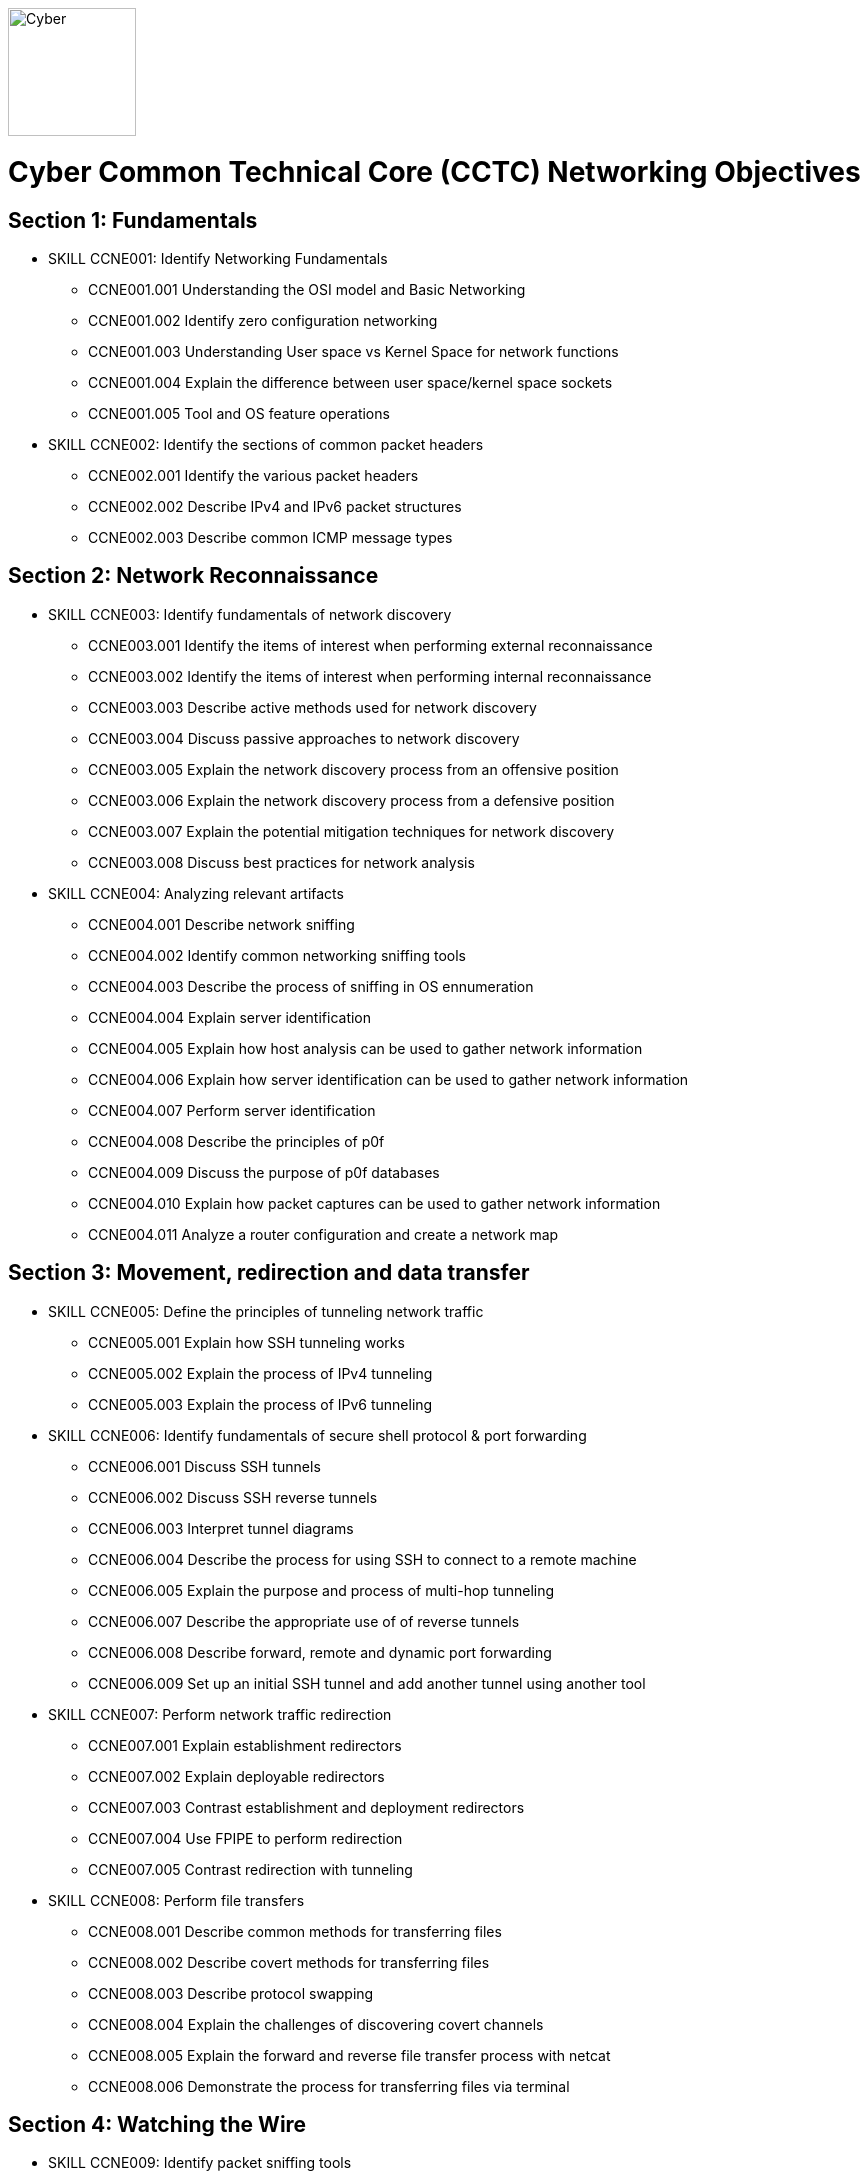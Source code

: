 :doctype: book
:stylesheet: ../cctc.css
image::https://git.cybbh.space/global-objects/resources/raw/master/images/cyber-branch-insignia-official.png[Cyber,width=128,float="right"]

= Cyber Common Technical Core (CCTC) Networking Objectives

// Printable format: https://git.cybbh.space/CCTC/public/builds/artifacts/master/file/networking/NetworkingObjectives.pdf?job=genpdf

== Section 1: Fundamentals

* SKILL CCNE001: Identify Networking Fundamentals
** CCNE001.001 Understanding the OSI model and Basic Networking
** CCNE001.002 Identify zero configuration networking
** CCNE001.003 Understanding User space vs Kernel Space for network functions
** CCNE001.004 Explain the difference between user space/kernel space sockets
** CCNE001.005 Tool and OS feature operations

* SKILL CCNE002: Identify the sections of common packet headers
** CCNE002.001 Identify the various packet headers
** CCNE002.002 Describe IPv4 and IPv6 packet structures
** CCNE002.003 Describe common ICMP message types

== Section 2: Network Reconnaissance

* SKILL CCNE003: Identify fundamentals of network discovery
** CCNE003.001 Identify the items of interest when performing external reconnaissance
** CCNE003.002 Identify the items of interest when performing internal reconnaissance
** CCNE003.003 Describe active methods used for network discovery
** CCNE003.004 Discuss passive approaches to network discovery
** CCNE003.005 Explain the network discovery process from an offensive position
** CCNE003.006 Explain the network discovery process from a defensive position
** CCNE003.007 Explain the potential mitigation techniques for network discovery
** CCNE003.008 Discuss best practices for network analysis

* SKILL CCNE004: Analyzing relevant artifacts
** CCNE004.001 Describe network sniffing
** CCNE004.002 Identify common networking sniffing tools
** CCNE004.003 Describe the process of sniffing in OS ennumeration
** CCNE004.004 Explain server identification
** CCNE004.005 Explain how host analysis can be used to gather network information
** CCNE004.006 Explain how server identification can be used to gather network information
** CCNE004.007 Perform server identification
** CCNE004.008 Describe the principles of p0f
** CCNE004.009 Discuss the purpose of p0f databases
** CCNE004.010 Explain how packet captures can be used to gather network information
** CCNE004.011 Analyze a router configuration and create a network map

== Section 3: Movement, redirection and data transfer

* SKILL CCNE005: Define the principles of tunneling network traffic
** CCNE005.001 Explain how SSH tunneling works
** CCNE005.002 Explain the process of IPv4 tunneling
** CCNE005.003 Explain the process of IPv6 tunneling

* SKILL CCNE006: Identify fundamentals of secure shell protocol & port forwarding
** CCNE006.001 Discuss SSH tunnels
** CCNE006.002 Discuss SSH reverse tunnels
** CCNE006.003 Interpret tunnel diagrams
** CCNE006.004 Describe the process for using SSH to connect to a remote machine
** CCNE006.005 Explain the purpose and process of multi-hop tunneling
** CCNE006.007 Describe the appropriate use of of reverse tunnels
** CCNE006.008 Describe forward, remote and dynamic port forwarding
** CCNE006.009 Set up an initial SSH tunnel and add another tunnel using another tool 

* SKILL CCNE007: Perform network traffic redirection
** CCNE007.001 Explain establishment redirectors
** CCNE007.002 Explain deployable redirectors
** CCNE007.003 Contrast establishment and deployment redirectors
** CCNE007.004 Use FPIPE to perform redirection
** CCNE007.005 Contrast redirection with tunneling

* SKILL CCNE008: Perform file transfers
** CCNE008.001 Describe common methods for transferring files
** CCNE008.002 Describe covert methods for transferring files
** CCNE008.003 Describe protocol swapping
** CCNE008.004 Explain the challenges of discovering covert channels
** CCNE008.005 Explain the forward and reverse file transfer process with netcat
** CCNE008.006 Demonstrate the process for transferring files via terminal

== Section 4: Watching the Wire


* SKILL CCNE009: Identify packet sniffing tools
** CCNE009.001 Explain Using Berkley Packet Filters (BPF) with sniffing tools
** CCNE009.002 Use BPFs to view multiple protocol types
** CCNE009.003 Demonstrate packet decoding features of tools
** CCNE009.004 Identify how sniffing and filtering relate to DNS protocol (poisoning/misuse)

* SKILL CCNE010: Identify implications of network traffic captures
** CCNE010.001 Discuss security implications of major protocol traffic in baselining
** CCNE010.002 Explain why network monitoring tools are deployed
** CCNE010.003 Explain the impact of network monitoring tools in exploitation operations
** CCNE010.004 Explain the impact of network monitoring tools in DODIN operations
 
== Section 5: Traffic Filtering

* SKILL CCNE011: Identify filtering devices
** CCNE011.001 Discuss filtering device types
** CCNE011.002 Explain how filters work at various layers of the OSI model
** CCNE011.003 Describe the limitations of packet filters in terms of directionality
** CCNE011.004 Interpret a data flow diagram given a set of firewall rules

* SKILL CCNE012: Define methodologies of filtering
** CCNE012.001 Whitelisting vs. Blacklisting
** CCNE012.002 Explain the function of different network devices and their recommended position on a network


* SKILL CCNE013: Configure filtering devices on the Network
** CCNE013.001 Explain how network devices can be used to filter packets 
** CCNE013.002 Explain filtering on the network using ACLs

* SKILL CCNE014: Filtering at the OS
** CCNE014.001 Describe the purpose of netfilter framework in the Linux kernel
** CCNE014.002 Explain how rules are structured
** CCNE014.003 Describe iptables and nftables rules
** CCNE014.004 Explain the effect of rules on traffic flows
** CCNE014.005 Construct iptable rules
** CCNE014.006 Explain network address translation (NAT)
** CCNE014.007 Explain the functionality of NAT within iptables
** CCNE014.008 Contrast IPtables with Windows Netsh Firewall
** CCNE014.009 Contrast iptable chains and ACLs
 
== Section 6: Network Exploitation

* SKILL CCNE015: Communicate cyberspace operations methodologies
** CCNE015.001 Describe the mindset of cyber actors
** CCNE015.002 Describe standard internal exploitation methodologies
** CCNE015.003 Describe standard external exploitation methodologies
** CCNE015.004 Discuss the importance of testing tools in a controlled environment

* SKILL CCNE016: Define common frameworks for conducting cyberspace operations
** CCNE016.001 Describe exfiltration strategies
** CCNE016.002 Describe the benefits of acquiring critical systems
** CCNE016.003 Explain the benefits of acquiring domain credentials

* SKILL CCNE017: Discuss methods to gain access
** CCNE017.001 Define shellcode
** CCNE017.002 Define the process for ensuring shellcode executes
** CCNE017.003 Discuss code injection
** CCNE017.004 Explain the process of code injection
** CCNE017.005 Explain methods of detecting code injection
** CCNE017.006 Describe the processes to escalate privileges 

* SKILL CCNE018: Describe network attacks
** CCNE018.001 Define network attacks
** CCNE018.002 Compare network attack strategies
** CCNE018.003 Discuss collateral effects of cyberspace attacks

== Section 7: Industrial Control Systems (ICS)

* SKILL CCNE019: Define Industrial Control System (ICS) fundamentals
** CCNE019.001 Describe ICS hardware
** CCNE019.002 Describe ICS software
** CCNE019.003 Discuss industries where ICS is most utilized
** CCNE019.004 Describe industry processes
** CCNE019.005 Describe basic operations of ICS
** CCNE019.006 Identify ICS components

* SKILL CCNE020: Identify ICS security incidents
** CCNE020.001 Identify types of attackers to an ICS
** CCNE020.002 Discuss ICS vulnerabilities

* SKILL CCNE021: Identify ICS zones
** CCNE021.001 Explain how defensive measures are used in ICS zones
** CCNE021.002 Describe the role of zones in defense-in-depth
* SKILL CCNE022: Identify ICS protocols


 


